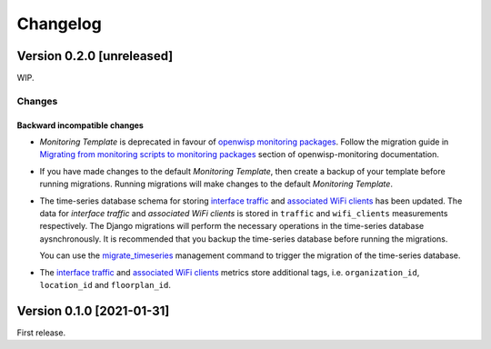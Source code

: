 Changelog
=========

Version 0.2.0 [unreleased]
--------------------------

WIP.

Changes
~~~~~~~

Backward incompatible changes
^^^^^^^^^^^^^^^^^^^^^^^^^^^^^

- *Monitoring Template* is deprecated in favour of `openwisp monitoring packages <https://github.com/openwisp/openwrt-openwisp-monitoring#openwrt-openwisp-monitoring>`_.
  Follow the migration guide in `Migrating from monitoring scripts to monitoring packages <#migrating-from-monitoring-scripts-to-monitoring-packages>`_
  section of openwisp-monitoring documentation.
- If you have made changes to the default *Monitoring Template*, then
  create a backup of your template before running migrations. Running
  migrations will make changes to the default *Monitoring Template*.
- The time-series database schema for storing
  `interface traffic <https://github.com/openwisp/openwisp-monitoring#traffic>`_
  and `associated WiFi clients <https://github.com/openwisp/openwisp-monitoring#wifi-clients>`_
  has been updated. The data for *interface traffic* and *associated WiFi clients*
  is stored in ``traffic`` and ``wifi_clients`` measurements respectively.
  The Django migrations will perform the necessary operations in the time-series
  database aysnchronously. It is recommended that you backup the time-series
  database before running the migrations.

  You can use the `migrate_timeseries <https://github.com/openwisp/openwisp-monitoring#run-checks>`_
  management command to trigger the migration of the time-series database.
- The `interface traffic <https://github.com/openwisp/openwisp-monitoring#traffic>`_
  and `associated WiFi clients <https://github.com/openwisp/openwisp-monitoring#wifi-clients>`_
  metrics store additional tags, i.e. ``organization_id``, ``location_id`` and ``floorplan_id``.

Version 0.1.0 [2021-01-31]
--------------------------

First release.
